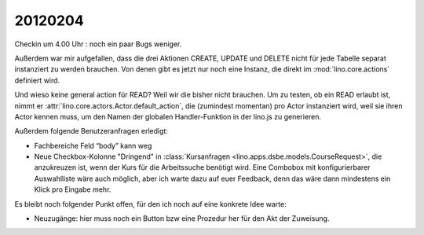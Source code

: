 20120204
========

Checkin um 4.00 Uhr : noch ein paar Bugs weniger.

Außerdem war mir aufgefallen, dass die drei Aktionen 
CREATE, UPDATE und DELETE 
nicht für jede Tabelle separat instanziert 
zu werden brauchen.
Von denen gibt es jetzt nur noch eine Instanz, 
die direkt im :mod:`lino.core.actions` 
definiert wird.

Und wieso keine general action für READ? 
Weil wir die bisher nicht brauchen. 
Um zu testen, ob ein READ erlaubt ist, 
nimmt er :attr:`lino.core.actors.Actor.default_action`, 
die (zumindest momentan) pro Actor instanziert wird, 
weil sie ihren Actor kennen muss, 
um den Namen der globalen Handler-Funktion in der lino.js zu generieren.

Außerdem folgende Benutzeranfragen erledigt:

- Fachbereiche Feld “body” kann weg

- Neue Checkbox-Kolonne "Dringend" 
  in :class:`Kursanfragen <lino.apps.dsbe.models.CourseRequest>`, 
  die anzukreuzen ist, wenn der Kurs für die Arbeitssuche benötigt wird.
  Eine Combobox mit konfigurierbarer Auswahlliste wäre auch möglich,
  aber ich warte dazu auf euer Feedback, denn das wäre dann mindestens 
  ein Klick pro Eingabe mehr.

Es bleibt noch folgender Punkt offen, für den ich noch auf eine konkrete Idee warte:

- Neuzugänge: hier muss noch ein Button bzw eine Prozedur her für den 
  Akt der Zuweisung. 
